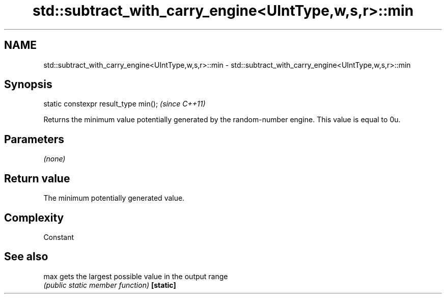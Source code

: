 .TH std::subtract_with_carry_engine<UIntType,w,s,r>::min 3 "2020.03.24" "http://cppreference.com" "C++ Standard Libary"
.SH NAME
std::subtract_with_carry_engine<UIntType,w,s,r>::min \- std::subtract_with_carry_engine<UIntType,w,s,r>::min

.SH Synopsis

static constexpr result_type min();  \fI(since C++11)\fP

Returns the minimum value potentially generated by the random-number engine. This value is equal to 0u.

.SH Parameters

\fI(none)\fP

.SH Return value

The minimum potentially generated value.

.SH Complexity

Constant

.SH See also



max      gets the largest possible value in the output range
         \fI(public static member function)\fP
\fB[static]\fP




